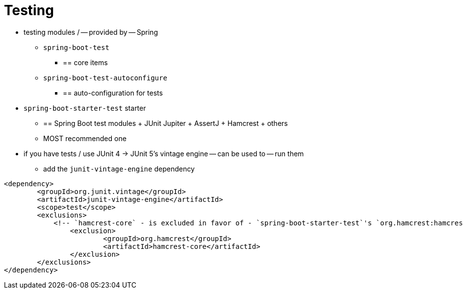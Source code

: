 [[testing]]
= Testing

* testing modules / -- provided by -- Spring
    ** `spring-boot-test`
        *** == core items
    ** `spring-boot-test-autoconfigure`
        *** == auto-configuration for tests

* `spring-boot-starter-test` starter
    ** == Spring Boot test modules + JUnit Jupiter + AssertJ + Hamcrest + others
    ** MOST recommended one

* if you have tests / use JUnit 4 -> JUnit 5's vintage engine -- can be used to -- run them
    ** add the `junit-vintage-engine` dependency

[source,xml]
----
<dependency>
	<groupId>org.junit.vintage</groupId>
	<artifactId>junit-vintage-engine</artifactId>
	<scope>test</scope>
	<exclusions>
	    <!-- `hamcrest-core` - is excluded in favor of - `spring-boot-starter-test`'s `org.hamcrest:hamcrest` -->
		<exclusion>
			<groupId>org.hamcrest</groupId>
			<artifactId>hamcrest-core</artifactId>
		</exclusion>
	</exclusions>
</dependency>
----
